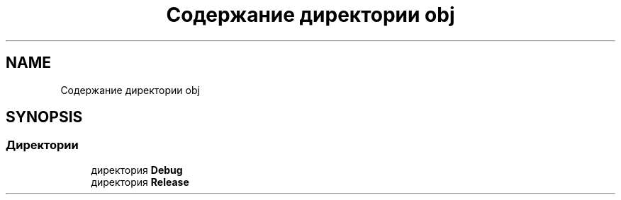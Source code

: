 .TH "Содержание директории obj" 3 "Version 1.0" "MihStatLibrary" \" -*- nroff -*-
.ad l
.nh
.SH NAME
Содержание директории obj
.SH SYNOPSIS
.br
.PP
.SS "Директории"

.in +1c
.ti -1c
.RI "директория \fBDebug\fP"
.br
.ti -1c
.RI "директория \fBRelease\fP"
.br
.in -1c
